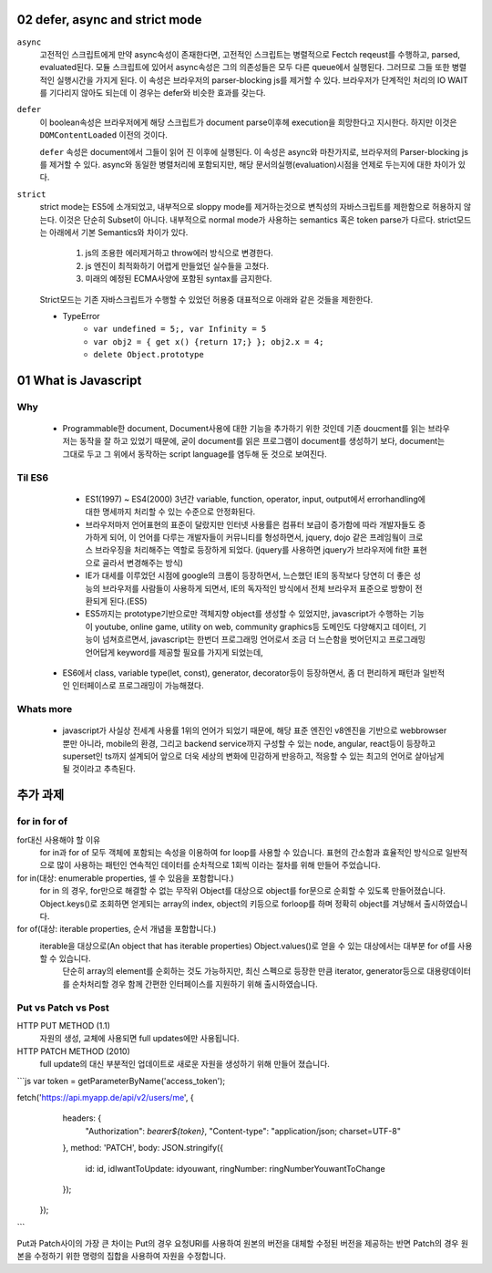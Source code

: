 02 defer, async and strict mode
--------------------------------

``async``
   고전적인 스크립트에게 만약 async속성이 존재한다면, 고전적인 스크립트는 병렬적으로 Fectch reqeust를 수행하고, parsed, evaluated된다.
   모듈 스크립트에 있어서 async속성은 그의 의존성들은 모두 다른 queue에서 실행된다. 그러므로 그들 또한 병렬적인 실행시간을 가지게 된다.
   이 속성은 브라우저의 parser-blocking js를 제거할 수 있다. 브라우저가 단계적인 처리의 IO WAIT를 기다리지 않아도 되는데 이 경우는 defer와 비슷한 효과를 갖는다.

``defer``
   이 boolean속성은 브라우저에게 해당 스크립트가 document parse이후헤 execution을 희망한다고 지시한다. 하지만 이것은 ``DOMContentLoaded`` 이전의 것이다.

   ``defer`` 속성은 document에서 그들이 읽어 진 이후에 실행된다.
   이 속성은 async와 마찬가지로, 브라우저의 Parser-blocking js를 제거할 수 있다. async와 동일한 병렬처리에 포함되지만, 해당 문서의실행(evaluation)시점을 언제로 두는지에 대한 차이가 있다.


``strict``
   strict mode는 ES5에 소개되었고, 내부적으로 sloppy mode를 제거하는것으로 변칙성의 자바스크립트를 제한함으로 허용하지 않는다.
   이것은 단순히 Subset이 아니다. 내부적으로 normal mode가 사용하는 semantics 혹은 token parse가 다르다.
   strict모드는 아래에서 기본 Semantics와 차이가 있다.

      1. js의 조용한 에러제거하고 throw에러 방식으로 변경한다.
      2. js 엔진이 최적화하기 어렵게 만들었던 실수들을 고쳤다.
      3. 미래의 예정된 ECMA사양에 포함된 syntax를 금지한다.

   Strict모드는 기존 자바스크립트가 수행할 수 있었던 허용중 대표적으로 아래와 같은 것들을 제한한다.

   - TypeError
      - ``var undefined = 5;, var Infinity = 5``
      - ``var obj2 = { get x() {return 17;} }; obj2.x = 4;``
      - ``delete Object.prototype``
   
01 What is Javascript 
---------------------

Why 
^^^

   - Programmable한 document, Document사용에 대한 기능을 추가하기 위한 것인데 기존 doucment를 읽는 브라우저는 동작을 잘 하고 있었기 때문에, 굳이 document를 읽은 프로그램이 document를 생성하기 보다, document는 그대로 두고 그 위에서 동작하는 script language를 염두해 둔 것으로 보여진다.

Til ES6
^^^^^^^

   - ES1(1997) ~ ES4(2000) 3년간 variable, function, operator, input, output에서 errorhandling에 대한 명세까지 처리할 수 있는 수준으로 안정화된다.
   - 브라우저마저 언어표현의 표준이 달랐지만 인터넷 사용률은 컴퓨터 보급이 증가함에 따라 개발자들도 증가하게 되어, 이 언어를 다루는 개발자들이 커뮤니티를 형성하면서, jquery, dojo 같은 프레임웤이 크로스 브라우징을 처리해주는 역할로 등장하게 되었다. (jquery를 사용하면 jquery가 브라우저에 fit한 표현으로 골라서 변경해주는 방식)
   - IE가 대세를 이루었던 시점에 google의 크롬이 등장하면서, 느슨했던 IE의 동작보다 당연히 더 좋은 성능의 브라우저를 사람들이 사용하게 되면서, IE의 독자적인 방식에서 전체 브라우저 표준으로 방향이 전환되게 된다.(ES5)
   - ES5까지는 prototype기반으로만 객체지향 object를 생성할 수 있었지만, javascript가 수행하는 기능이 youtube, online game, utility on web, community graphics등 도메인도 다양해지고 데이터, 기능이 넘쳐흐르면서, javascript는 한번더 프로그래밍 언어로서 조금 더 느슨함을 벗어던지고 프로그래밍 언어답게 keyword를 제공할 필요를 가지게 되었는데,
  - ES6에서 class, variable type(let, const), generator, decorator등이 등장하면서, 좀 더 편리하게 패턴과 일반적인 인터페이스로 프로그래밍이 가능해졌다.

Whats more
^^^^^^^^^^

   - javascript가 사실상 전세계 사용률 1위의 언어가 되었기 때문에, 해당 표준 엔진인 v8엔진을 기반으로 webbrowser뿐만 아니라, mobile의 환경, 그리고 backend service까지 구성할 수 있는 node, angular, react등이 등장하고 superset인 ts까지 설계되어 앞으로 더욱 세상의 변화에 민감하게 반응하고, 적응할 수 있는 최고의 언어로 살아남게 될 것이라고 추측된다.


추가 과제
--------

for in for of
^^^^^^^^^^^^^

for대신 사용해야 할 이유
   for in과 for of 모두 객체에 포함되는 속성을 이용하여 for loop를 사용할 수 있습니다. 표현의 간소함과 효율적인 방식으로 일반적으로 많이 사용하는 패턴인 연속적인 데이터를 순차적으로 1회씩 이라는 절차를 위해 만들어 주었습니다.

for in(대상: enumerable properties, 셀 수 있음을 포함합니다.)
   for in 의 경우, for만으로 해결할 수 없는 무작위 Object를 대상으로 object를 for문으로 순회할 수 있도록 만들어졌습니다. Object.keys()로 조회하면 얻게되는 array의 index, object의 키등으로 forloop를 하며 정확히 object를 겨냥해서 출시하였습니다.

for of(대상: iterable properties, 순서 개념을 포함합니다.)
    iterable을 대상으로(An object that has iterable properties) Object.values()로 얻을 수 있는 대상에서는 대부분 for of를 사용할 수 있습니다.
     단순히 array의 element를 순회하는 것도 가능하지만, 최신 스펙으로 등장한 만큼 iterator, generator등으로 대용량데이터를 순차처리할 경우 함께 간편한 인터페이스를 지원하기 위해 출시하였습니다.

Put vs Patch vs Post
^^^^^^^^^^^^^^^^^^^^

HTTP PUT METHOD (1.1)
   자원의 생성, 교체에 사용되면 full updates에만 사용됩니다.

HTTP PATCH METHOD (2010)
   full update의 대신 부분적인 업데이트로 새로운 자원을 생성하기 위해 만들어 졌습니다.

```js
var token = getParameterByName('access_token');

fetch('https://api.myapp.de/api/v2/users/me', {
      headers: {
        "Authorization": `bearer${token}`,
        "Content-type": "application/json; charset=UTF-8"
      },
      method: 'PATCH',
      body: JSON.stringify({
        id: id,
        idIwantToUpdate: idyouwant,
        ringNumber: ringNumberYouwantToChange
      });
    });

```

Put과 Patch사이의 가장 큰 차이는 Put의 경우 요청URI를 사용하여 원본의 버전을 대체할 수정된 버전을 제공하는 반면 Patch의 경우 원본을 수정하기 위한 명령의 집합을 사용하여 자원을 수정합니다.


